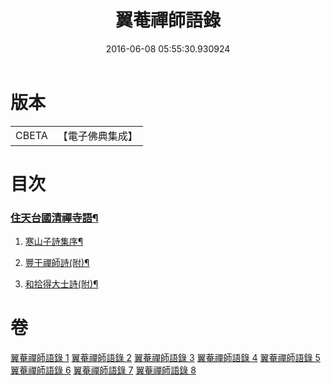 #+TITLE: 翼菴禪師語錄 
#+DATE: 2016-06-08 05:55:30.930924

* 版本
 |     CBETA|【電子佛典集成】|

* 目次
*** [[file:KR6q0519_001.txt::001-0667a3][住天台國清禪寺語¶]]
**** [[file:KR6q0519_007.txt::007-0697b2][寒山子詩集序¶]]
**** [[file:KR6q0519_008.txt::008-0706c2][豐干禪師詩(附)¶]]
**** [[file:KR6q0519_008.txt::008-0706c22][和拾得大士詩(附)¶]]

* 卷
[[file:KR6q0519_001.txt][翼菴禪師語錄 1]]
[[file:KR6q0519_002.txt][翼菴禪師語錄 2]]
[[file:KR6q0519_003.txt][翼菴禪師語錄 3]]
[[file:KR6q0519_004.txt][翼菴禪師語錄 4]]
[[file:KR6q0519_005.txt][翼菴禪師語錄 5]]
[[file:KR6q0519_006.txt][翼菴禪師語錄 6]]
[[file:KR6q0519_007.txt][翼菴禪師語錄 7]]
[[file:KR6q0519_008.txt][翼菴禪師語錄 8]]

